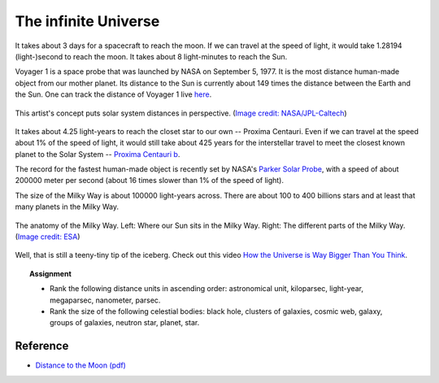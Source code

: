 .. _sec:infuniv:

The infinite Universe
=====================================

.. highlight:: none

It takes about 3 days for a spacecraft to reach the moon. If we can
travel at the speed of light, it would take 1.28194 (light-)second to reach the
moon. It takes about 8 light-minutes to reach the Sun.

Voyager 1 is a space probe that was launched by NASA on September 5, 1977. It
is the most distance human-made object from our mother planet. Its distance to
the Sun is currently about 149 times the distance between the Earth and the Sun.
One can track the distance of Voyager 1 live `here
<https://voyager.jpl.nasa.gov/mission/status/>`_.

.. figure:: nasa_voyager1.jpg
  :width: 900
  :scale: 60 %
  :alt: map to buried treasure
  :figclass: align-center

  This artist's concept puts solar system distances in perspective.
  (`Image credit: NASA/JPL-Caltech
  <https://www.nasa.gov/mission_pages/voyager/multimedia/pia17046.html>`_)


It takes about 4.25 light-years to reach the closet star to our own --
Proxima Centauri. Even if we can travel at the speed about 1%
of the speed of light, it would still take about 425 years for the interstellar
travel to meet the closest known planet to the Solar System --
`Proxima Centauri b
<https://exoplanets.nasa.gov/exoplanet-catalog/7167/proxima-centauri-b/>`_.

The record for the fastest human-made object is recently set by NASA's
`Parker Solar Probe <https://www.nasa.gov/content/goddard/parker-solar-probe>`_,
with a speed of about 200000 meter per second (about 16 times slower than
1% of the speed of light).

The size of the Milky Way is about 100000 light-years across. There are about
100 to 400 billions stars and at least that many planets in the Milky Way.

.. figure:: mw_anatomy.png
  :width: 900
  :scale: 60 %
  :alt: map to buried treasure
  :figclass: align-center

  The anatomy of the Milky Way. Left: Where our Sun sits in the Milky Way.
  Right: The different parts of the Milky Way. (`Image credit: ESA
  <https://www.esa.int/ESA_Multimedia/Images/2016/09/Anatomy_of_the_Milky_Way>`_)


Well, that is still a teeny-tiny tip of the iceberg. Check out this video
`How the Universe is Way Bigger Than You Think
<https://www.youtube.com/watch?v=Iy7NzjCmUf0>`_.


.. topic:: Assignment

  - Rank the following distance units in ascending order: astronomical unit,
    kiloparsec, light-year, megaparsec, nanometer, parsec.

  - Rank the size of the following celestial bodies: black hole,
    clusters of galaxies, cosmic web, galaxy, groups of galaxies,
    neutron star, planet, star.


Reference
-------------
- `Distance to the Moon (pdf)
  <https://www.nasa.gov/sites/default/files/files/Distance_to_the_Moon.pdf>`_
